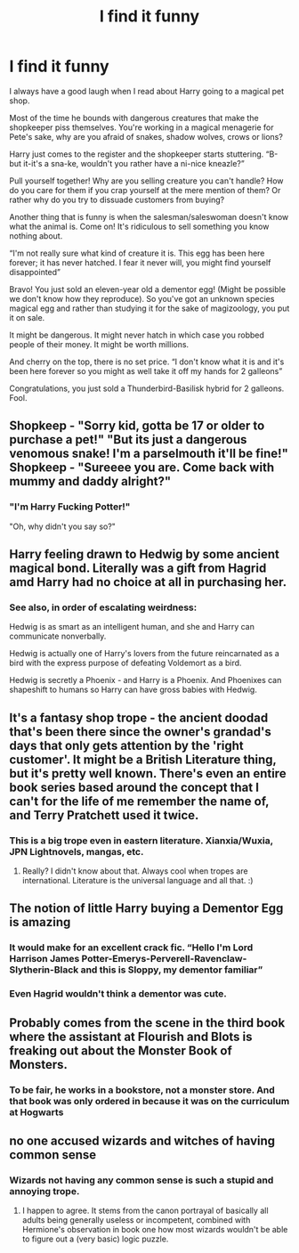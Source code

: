 #+TITLE: I find it funny

* I find it funny
:PROPERTIES:
:Author: OliverBellwood
:Score: 59
:DateUnix: 1579830875.0
:DateShort: 2020-Jan-24
:END:
I always have a good laugh when I read about Harry going to a magical pet shop.

Most of the time he bounds with dangerous creatures that make the shopkeeper piss themselves. You're working in a magical menagerie for Pete's sake, why are you afraid of snakes, shadow wolves, crows or lions?

Harry just comes to the register and the shopkeeper starts stuttering. “B-but it-it's a sna-ke, wouldn't you rather have a ni-nice kneazle?”

Pull yourself together! Why are you selling creature you can't handle? How do you care for them if you crap yourself at the mere mention of them? Or rather why do you try to dissuade customers from buying?

Another thing that is funny is when the salesman/saleswoman doesn't know what the animal is. Come on! It's ridiculous to sell something you know nothing about.

“I'm not really sure what kind of creature it is. This egg has been here forever; it has never hatched. I fear it never will, you might find yourself disappointed”

Bravo! You just sold an eleven-year old a dementor egg! (Might be possible we don't know how they reproduce). So you've got an unknown species magical egg and rather than studying it for the sake of magizoology, you put it on sale.

It might be dangerous. It might never hatch in which case you robbed people of their money. It might be worth millions.

And cherry on the top, there is no set price. “I don't know what it is and it's been here forever so you might as well take it off my hands for 2 galleons”

Congratulations, you just sold a Thunderbird-Basilisk hybrid for 2 galleons. Fool.


** Shopkeep - "Sorry kid, gotta be 17 or older to purchase a pet!" "But its just a dangerous venomous snake! I'm a parselmouth it'll be fine!" Shopkeep - "Sureeee you are. Come back with mummy and daddy alright?"
:PROPERTIES:
:Author: leapinglionz
:Score: 43
:DateUnix: 1579837336.0
:DateShort: 2020-Jan-24
:END:

*** "I'm Harry Fucking Potter!"

"Oh, why didn't you say so?"
:PROPERTIES:
:Author: Poonchow
:Score: 27
:DateUnix: 1579850913.0
:DateShort: 2020-Jan-24
:END:


** Harry feeling drawn to Hedwig by some ancient magical bond. Literally was a gift from Hagrid amd Harry had no choice at all in purchasing her.
:PROPERTIES:
:Author: jasoneill23
:Score: 36
:DateUnix: 1579861162.0
:DateShort: 2020-Jan-24
:END:

*** See also, in order of escalating weirdness:

Hedwig is as smart as an intelligent human, and she and Harry can communicate nonverbally.

Hedwig is actually one of Harry's lovers from the future reincarnated as a bird with the express purpose of defeating Voldemort as a bird.

Hedwig is secretly a Phoenix - and Harry is a Phoenix. And Phoenixes can shapeshift to humans so Harry can have gross babies with Hedwig.
:PROPERTIES:
:Author: dancortens
:Score: 5
:DateUnix: 1580281242.0
:DateShort: 2020-Jan-29
:END:


** It's a fantasy shop trope - the ancient doodad that's been there since the owner's grandad's days that only gets attention by the 'right customer'. It might be a British Literature thing, but it's pretty well known. There's even an entire book series based around the concept that I can't for the life of me remember the name of, and Terry Pratchett used it twice.
:PROPERTIES:
:Author: Avalon1632
:Score: 23
:DateUnix: 1579865945.0
:DateShort: 2020-Jan-24
:END:

*** This is a big trope even in eastern literature. Xianxia/Wuxia, JPN Lightnovels, mangas, etc.
:PROPERTIES:
:Author: Nyanmaru_San
:Score: 3
:DateUnix: 1579904037.0
:DateShort: 2020-Jan-25
:END:

**** Really? I didn't know about that. Always cool when tropes are international. Literature is the universal language and all that. :)
:PROPERTIES:
:Author: Avalon1632
:Score: 1
:DateUnix: 1579907312.0
:DateShort: 2020-Jan-25
:END:


** The notion of little Harry buying a Dementor Egg is amazing
:PROPERTIES:
:Author: Uncommonality
:Score: 17
:DateUnix: 1579881706.0
:DateShort: 2020-Jan-24
:END:

*** It would make for an excellent crack fic. “Hello I'm Lord Harrison James Potter-Emerys-Perverell-Ravenclaw-Slytherin-Black and this is Sloppy, my dementor familiar”
:PROPERTIES:
:Author: OliverBellwood
:Score: 27
:DateUnix: 1579882801.0
:DateShort: 2020-Jan-24
:END:


*** Even Hagrid wouldn't think a dementor was cute.
:PROPERTIES:
:Author: overide
:Score: 8
:DateUnix: 1579882583.0
:DateShort: 2020-Jan-24
:END:


** Probably comes from the scene in the third book where the assistant at Flourish and Blots is freaking out about the Monster Book of Monsters.
:PROPERTIES:
:Author: Werefoxz
:Score: 7
:DateUnix: 1579935539.0
:DateShort: 2020-Jan-25
:END:

*** To be fair, he works in a bookstore, not a monster store. And that book was only ordered in because it was on the curriculum at Hogwarts
:PROPERTIES:
:Author: Tsorovar
:Score: 9
:DateUnix: 1579936300.0
:DateShort: 2020-Jan-25
:END:


** no one accused wizards and witches of having common sense
:PROPERTIES:
:Author: Kingslayer629736
:Score: 3
:DateUnix: 1579856326.0
:DateShort: 2020-Jan-24
:END:

*** Wizards not having any common sense is such a stupid and annoying trope.
:PROPERTIES:
:Author: Elliott_350
:Score: 7
:DateUnix: 1579891103.0
:DateShort: 2020-Jan-24
:END:

**** I happen to agree. It stems from the canon portrayal of basically all adults being generally useless or incompetent, combined with Hermione's observation in book one how most wizards wouldn't be able to figure out a (very basic) logic puzzle.
:PROPERTIES:
:Author: dancortens
:Score: 2
:DateUnix: 1580280807.0
:DateShort: 2020-Jan-29
:END:
